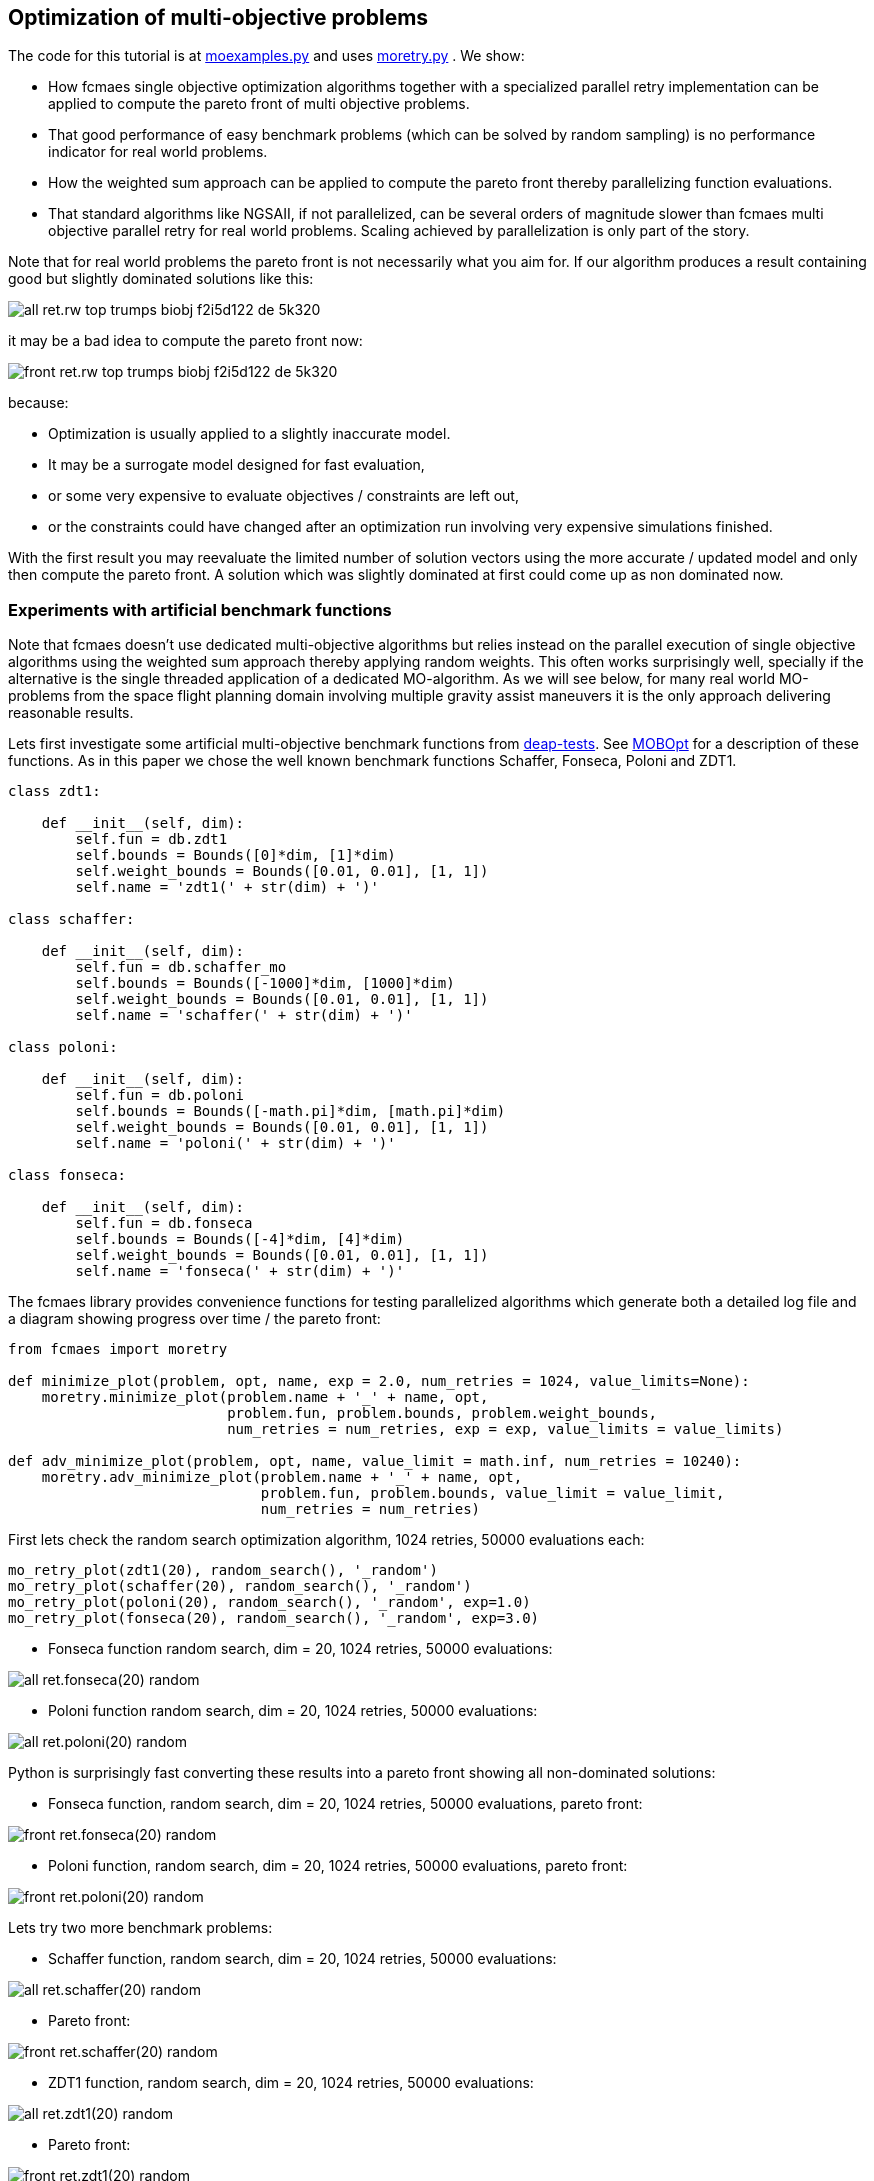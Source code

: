 :encoding: utf-8
:imagesdir: img
:cpp: C++

== Optimization of multi-objective problems

The code for this tutorial is at 
https://github.com/dietmarwo/fast-cma-es/blob/master/examples/moexamples.py[moexamples.py] and uses 
https://github.com/dietmarwo/fast-cma-es/blob/master/fcmaes/moretry.py[moretry.py] . 
We show:

- How fcmaes single objective optimization algorithms together with a specialized parallel retry implementation
can be applied to compute the pareto front of multi objective problems.
- That good performance of easy benchmark problems (which can be solved by random sampling) is no performance 
indicator for real world problems. 
- How the weighted sum approach can be applied to compute the pareto front thereby parallelizing function evaluations.
- That standard algorithms like NGSAII, if not parallelized, can be several orders of magnitude slower than fcmaes multi objective parallel retry for real world problems. Scaling achieved by parallelization is only part of the story. 

Note that for real world problems the pareto front is not necessarily what you aim for. If our algorithm produces a result containing good but slightly dominated solutions like this:

image::all_ret.rw-top-trumps-biobj_f2i5d122__de_5k320.png[]

it may be a bad idea to compute the pareto front now:

image::front_ret.rw-top-trumps-biobj_f2i5d122__de_5k320.png[]

because:

- Optimization is usually applied to a slightly inaccurate model. 
- It may be a surrogate model designed for fast evaluation,
- or some very expensive to evaluate objectives / constraints are left out, 
- or the constraints could have changed after an optimization run involving very expensive simulations finished. 

With the first result you may reevaluate the limited number of solution vectors using the more accurate / updated
model and only then compute the pareto front. A solution which was slightly dominated at first could come up as
non dominated now. 

=== Experiments with artificial benchmark functions

Note that fcmaes doesn't use dedicated multi-objective algorithms but relies instead on the parallel execution of
single objective algorithms using the weighted sum approach thereby applying random weights. This often works
surprisingly well, specially if the alternative is the single threaded application of a dedicated MO-algorithm. 
As we will see below, for many real world MO-problems from the space flight planning domain involving multiple gravity assist maneuvers
it is the only approach delivering reasonable results.   

Lets first investigate some artificial multi-objective benchmark functions from
https://github.com/DEAP/deap/blob/master/deap/benchmarks/[deap-tests].
See https://www.sciencedirect.com/science/article/pii/S2352711020300911[MOBOpt]
for a description of these functions. As in this paper we chose the well known
benchmark functions Schaffer, Fonseca, Poloni and ZDT1. 

[source,python]
----
class zdt1: 

    def __init__(self, dim):
        self.fun = db.zdt1
        self.bounds = Bounds([0]*dim, [1]*dim)
        self.weight_bounds = Bounds([0.01, 0.01], [1, 1]) 
        self.name = 'zdt1(' + str(dim) + ')'

class schaffer: 

    def __init__(self, dim):
        self.fun = db.schaffer_mo
        self.bounds = Bounds([-1000]*dim, [1000]*dim)
        self.weight_bounds = Bounds([0.01, 0.01], [1, 1]) 
        self.name = 'schaffer(' + str(dim) + ')'

class poloni: 

    def __init__(self, dim):
        self.fun = db.poloni
        self.bounds = Bounds([-math.pi]*dim, [math.pi]*dim)
        self.weight_bounds = Bounds([0.01, 0.01], [1, 1]) 
        self.name = 'poloni(' + str(dim) + ')'

class fonseca: 

    def __init__(self, dim):
        self.fun = db.fonseca
        self.bounds = Bounds([-4]*dim, [4]*dim) 
        self.weight_bounds = Bounds([0.01, 0.01], [1, 1]) 
        self.name = 'fonseca(' + str(dim) + ')'
----

The fcmaes library provides convenience functions for testing parallelized algorithms which generate both
a detailed log file and a diagram showing progress over time / the pareto front: 

[source,python]
----
from fcmaes import moretry

def minimize_plot(problem, opt, name, exp = 2.0, num_retries = 1024, value_limits=None):
    moretry.minimize_plot(problem.name + '_' + name, opt, 
                          problem.fun, problem.bounds, problem.weight_bounds, 
                          num_retries = num_retries, exp = exp, value_limits = value_limits)

def adv_minimize_plot(problem, opt, name, value_limit = math.inf, num_retries = 10240):
    moretry.adv_minimize_plot(problem.name + '_' + name, opt, 
                              problem.fun, problem.bounds, value_limit = value_limit,
                              num_retries = num_retries)
----

First lets check the random search optimization algorithm, 1024 retries, 50000 evaluations each: 

[source,python]
----
mo_retry_plot(zdt1(20), random_search(), '_random')
mo_retry_plot(schaffer(20), random_search(), '_random')
mo_retry_plot(poloni(20), random_search(), '_random', exp=1.0)
mo_retry_plot(fonseca(20), random_search(), '_random', exp=3.0)  
----

- Fonseca function random search, dim = 20, 1024 retries, 50000 evaluations:

image::all_ret.fonseca(20)_random.png[] 

- Poloni function random search, dim = 20, 1024 retries, 50000 evaluations:

image::all_ret.poloni(20)_random.png[] 

Python is surprisingly fast converting these results into a pareto front showing all non-dominated solutions:

- Fonseca function, random search, dim = 20, 1024 retries, 50000 evaluations, pareto front:

image::front_ret.fonseca(20)_random.png[] 

- Poloni function, random search, dim = 20, 1024 retries, 50000 evaluations, pareto front:

image::front_ret.poloni(20)_random.png[]

Lets try two more benchmark problems:

- Schaffer function, random search, dim = 20, 1024 retries, 50000 evaluations:

image::all_ret.schaffer(20)_random.png[]

- Pareto front:

image::front_ret.schaffer(20)_random.png[]

- ZDT1 function, random search, dim = 20, 1024 retries, 50000 evaluations:

image::all_ret.zdt1(20)_random.png[]

- Pareto front:

image::front_ret.zdt1(20)_random.png[]

Wait, the ZDT1 result is not what we expected, may be it helps if we choose a better algorithm?

- ZDT1 function, de-cma sequence, dim = 20, 1024 retries, 50000 evaluations:

image::all_ret.zdt1(20)_decma.png[]

- Pareto front:

image::front_ret.zdt1(20)_decma.png[]

What did we learn so far? For most artificial problems 
no sophisticated optimization algorithm is needed, random search is sufficient.
These "benchmark" functions are designed to show potential flaws in 
multi-objective optimization algorithms.
They don't reflect typical real world problems. You should not predict the
performance of an algorithm for real world problems using these benchmarks. For this reason
lets switch our focus to a 

=== Real World Multi Objective Scenario

Suppose we work at NASA and our task is the planning of the 
https://solarsystem.nasa.gov/missions/cassini/overview/[Cassini] mission to Saturn. 
Fortunately our colleagues at ESA prepared a nice model 
https://www.esa.int/gsp/ACT/projects/gtop/cassini1/[Cassini model] we can adapt to create
a multi objective fitness function. Our boss told us that the overall 
mission time should be < 2000 days. He leaves in a few hours for a big planning meeting and
we need to convince him until then that this is a stupid idea. We need to show him the
tradeoff between fuel consumption and mission time, which means we have to compute the
pareto front for these two competing objectives. Not enough time to feed our Supercomputer,
we only have a fast 16 core desktop (AMD 5950x) available for the analysis. 

We import ESAs single objective Cassini fitness function which determines the overall delta
velocity, which is more or less equivalent to the fuel consumption. The second
objective, the travel time, can easily be derived from the input arguments. 

[source,python]
----
from fcmaes.astro import Cassini1

class cassini1_mo: 

    def __init__(self):
        self.base = Cassini1()
        self.bounds = self.base.bounds
        self.weight_bounds = Bounds([1, 0.01], [100, 1]) # weighting of objectives
        self.name = self.base.name
 
    def fun(self, x):
        dv = self.base.fun(np.array(x)) # delta velocity, original objective (km/s)
        mission_time = sum(x[1:]) # mission time (days)
        y = np.empty(2)
        y[0] = dv       
        y[1] = mission_time
        return y
----

From the https://github.com/dietmarwo/fast-cma-es/blob/master/README.adoc[Readme] we know that the first
objective has an optimal value of 4.93 km/s. It is the easiest of the GTOP problems, solvable 
in under 10 seconds. Will the multi objective version be as easy to solve?
Considering the ZDT1 results above we are skeptical if random sampling will lead us anywhere. 

=== NSGA-II Non-dominated Sorting Genetic Algorithm

But there is an alternative, lets try the well known https://pymoo.org/algorithms/nsga2.html[NSGA-II] algorithm. We adapted the code from https://github.com/ppgaluzio/MOBOpt/blob/master/mobopt/_NSGA-II.py[NSGA-II.py] for this experiment. 

[source,python]
----
def nsgaII_test(problem, fname, NGEN=2000, MU=100, value_limits = None):
    time0 = time.perf_counter() # optimization start time
    name = problem.__class__.__name__ 
    logger().info('optimize ' + name + ' nsgaII') 
    pbounds = np.array(list(zip(problem.bounds.lb, problem.bounds.ub)))
    pop, logbook, front = nsgaII(2, problem.fun, pbounds, NGEN=NGEN, MU=MU) 
    logger().info(name + ' nsgaII time ' + str(dtime(time0)))    
    if not value_limits is None:
        front = np.array(
            [y for y in front if all([y[i] < value_limits[i] for i in range(len(y))])])
    moretry.plot(front, 'nsgaII_' + name + fname)
----

Unfortunately the implementation is single threaded, but NSGA-II solves all our benchmark problems in under 30 seconds:

- Fonseca function, dim = 20, NSGA-II pareto front, NGEN=2000, MU=100:

image::nsgaII_fonseca_front.png[] 

- Poloni function, dim = 20, NSGA-II pareto front, NGEN=2000, MU=100:

image::nsgaII_poloni_front.png[]

- Schaffer function, dim = 20, NSGA-II pareto front, NGEN=2000, MU=100:

image::nsgaII_schaffer_front.png[]

- ZDT1 function, dim = 20, NSGA-II pareto front, NGEN=2000, MU=100:

image::nsgaII_zdt1_front.png[]

Encouraged by the good and fast results for the artificial benchmarks
we hope NSGA-II should also solve the Cassini problem. We expect it to be harder, therefore
we use 120000 generations and a population size of 200.  

- Cassini1 function NSGA-II pareto front, NGEN=120000, MU=200, time = 6587.19 sec:

image::nsgaII_cassini1_mo_120k200_front.png[]

A bit disappointing. Even with 120000 generations and a population size of 200, taking about 6587 seconds,
we still miss the non dominated low dv / high travel time solutions. 

=== fcmaes multi objective parallel retry

Our boss is leaving soon, we are running out of time. Perhaps there is a way to apply our
fast - and parallelizable - single objective algorithms. What if we wrap the multi-objective
function and map it to a single objective one using the weighted sum approach?

[source,python]
----
class mo_wrapper(object):
    """wrapper for multi objective functions applying the weighted sum approach."""
   
    def __init__(self, fun, weights, y_exp=2):
        self.fun = fun  
        self.nobj = len(weights)
        self.weights = weights 
        self.y_exp = y_exp

    def eval(self, x):
        y = self.fun(np.array(x))
        return _avg_exp(self.weights*y, self.y_exp)
        
def _avg_exp(y, y_exp):
    return sum([y[i]**y_exp for i in range(len(y))])**(1.0/y_exp)
----

The idea is now to use random weights - inside defined boundaries - for each optimization retry.
Since these retries are executed in parallel, we can compute much more function evaluations per second
this way. Why do we need a configurable exponent `y_exp` ?
For problems where the pareto front contains very different values for the objectives,
like the Poloni function, we need a low exponent:

- Poloni weighted sum,  y_exp = 1.0, 2000 evals, 1024 retries, 2.7 sec:

image::poloni_1.0_cma_front.png[]

Using a higher exponent we would loose the extreme values at the left.
For real world problems usually we are not interested in results where one of our objectives
has a bad value, we prefer balanced results. For the cassini mission there even may be hard limits 
for both travel time and fuel consumption.  

On the other hand for functions like Fonseca we would have a pareto front "gap"
in the middle for low exponents, therefore we increase it to 3.0:

- Fonseca weighted sum, y_exp = 3.0, 2000 evals, 1024 retries, 4.9 sec:

image::fonseca_3.0_decma_front.png[]

For real world problems `y_exp = 2.0`, the default value usually is a good choice. 

We configure 1024 retries with a maximum of 50000 evaluations. Since our processor supports 32 parallel threads we choose a number of retries dividable by 32. 

[source,python]
----
def minimize_plot(name, optimizer, fun, bounds, weight_bounds, 
                  value_limits = None, num_retries = 1024, 
             exp = 2.0, workers = mp.cpu_count(), logger=logger(), statistic_num = 0):
    time0 = time.perf_counter() # optimization start time
    name += ' ' + optimizer.name
    logger.info('optimize ' + name) 
    xs, ys = minimize(fun, bounds,weight_bounds, 
             value_exp = exp,
             value_limits = value_limits,
             num_retries = num_retries,              
             optimizer = optimizer,
             workers = workers,
             logger=logger, statistic_num = statistic_num)
    retry.plot(ys, 'all_.' + name + '.png', interp=False)
    np.savez_compressed(name, xs=xs, ys=ys)
    xs, front = pareto(xs, ys)
    logger.info(name + ' time ' + str(dtime(time0))) 
    retry.plot(front, 'front_.' + name + '.png')
----

- Cassini weighted sum, 1024 retries, max 50000 evals, BiteOpt algorithm, time = 43.62 sec:

image::front_.Cassini1_bite cpp.png[]
 
- Cassini weighted sum, 1024 retries, max 50000 evals, DE-CMA sequence, time = 31.94 sec:

image::front_.Cassini1_de_cpp _cma_cpp.png[]

Finally non-dominated low-dv solutions with > 6000 travel time show up. This dv-optimum is no trivial 
to find even if formulated as single objective problem. This may be the reason NGSA-II fails here. 

Fcmaes parallel retry outperforms NGSAII by a big margin delivering a superior result. 
The only drawback is that we have to extend the function definition by `weight_bounds` which
sets the bounds for the randomly generated objective weights. The first objective is in m/s, optimum
about 4.7 m/s, the second one in days, optimum > 1000 days. So we define   
`weight_bounds = Bounds([1, 0.01], [100, 1])` to balance the weighted sum: 
Finally we got our Cassini pareto front to convince our boss to allow for a maximal mission time of 2100 days. 

Note that we write of the optimization results before applying ``moretry.pareto` which
can be plotted later if needed:

[source,python]
----
    with np.load('fname.npz') as data:
        xs = data['xs']
        ys = data['ys']
        moretry.plot(ys, 'fname.png', interp=False)
----

- Cassini weighted sum, 1024 retries, max 50000 evals, DE-CMA sequence, all optimization results:

image::all_.Cassini1_de_cpp_cma_cpp.png[]

=== Constraints

What if our problem has to fulfill a list of constraints? They can be converted into objectives:

- Equality:  `a = b` can be converted into objective `abs(a-b)`
- Inequality: `a < b` can be converted into objective `max(0, a-b)`

Use high values as weight bounds, like `[1000, 1000]` allowing for no variation of constraint weights. 
Sometimes it is useful to add a constant penalty `c`:

- Equality:  `a = b` can be converted into objective `abs(a-b) + c if abs(a-b) > 0 else 0`
- Inequality: `a < b` can be converted into objective `a-b + c if a-b > 0 else 0`

=== What if the problem is crazy hard ?

Now we will show what you can do if your problem tests the limits of state of the art single
objective optimizers. Lets have a look at the unconstrained variant
of ESAs https://www.esa.int/gsp/ACT/projects/gtop/tandem/[Tandem] problem, 
another interplanetary trajectory with multiple planet gravity assist maneuvers.
nsgaII_cassini1_mo_20k200_front
Note that it took about 3 years until a 1673.88 kg solution
was discovered by G. Stracquadanio, A. La Ferla and G. Nicosia at University of Catania, see
https://www.esa.int/gsp/ACT/projects/gtop/tandem_unc . As usual we import the GTOP probem
and modify it to take the mission time as second objective into account:

[source,python]
----
from fcmaes.astro import Tandem

class tandem_mo: 

    def __init__(self, constrained=False):
        self.base = Tandem(5, constrained=constrained)
        self.bounds = self.base.bounds
        self.weight_bounds = Bounds([1, 0], [1, 0]) # ignore 2nd objective
        self.name = self.base.name
 
    def fun(self, x):
        final_mass = self.base.fun(np.array(x)) # original objective (-kg)
        mission_time = sum(x[4:8]) # mission time (days)
        y = np.empty(2)
        y[0] = final_mass       
        y[1] = mission_time
        return y
----

Lets start with random search :

- Tandem unconstrained, 10000 retries 100000 evaluations each:

image::front_.Tandem unconstrained_ random.png[]

A billion evaluations for a maximal mass of 22 kg. Quite a distance to the 1673.88 kg optimum. 
A clear indication that this problem is really hard. 

==== NSGA-II

Since we got no chance using the random sample approach - no surprize - lets try NSGA-II next:

[source,python]
----
nsgaII_test(tandem_mo(), '_front.png', NGEN=120000, MU=200, value_limits = [0, 10000])
----

- Tandem unconstrained, NSGA-II pareto front, NGEN=120000, MU=200, time = 7245 sec

image::nsgaII_Tandem_mo_120k200front.png[]

Took over 2 hours, looks very smooth, but unfortunately far away from the real pareto front. Below 3000 days travel
time there are hardly much better solutions, but what caused NSGA-II to avoid longer trajectories? 
The second objective seems to "drag" the algorithm away from high-final-mass solutions. With the weighted sum approach
we have the means to fight this issue.  

==== fcmaes parallel retry

[source,python]
----
    minimize_plot(tandem_mo(), de_cma(100000), '100k10k', num_retries=10240, exp=1.0)
----

- Tandem unconstrained, parallel retry de_cma, 100000 evaluations, 4096 retries, time = 556 sec

image::front_.Tandem unconstrained_6_de_cpp_cma_cpp.png[]

To handle the complexity of the problem we increased the number of evaluations per retry to 100000. 
To fight the "drag" to low mission time solutions 
we completely block the second objective `weight_bounds = Bounds([1, 0], [1, 0])`
and use `exp=1.0` which makes the weighted sum identical to the first objective. This means
that alternatively we directly could have used the single objective Tandem version. We did
not to enable the following

==== Excercise

Experiment with other `weight_bounds` and `exp` settings. You will observe that preserving the
first objective unaltered is crucial to success. Experiment also with other algorithms, 
Bite_cpp(100000, M=16) probably being the strongest - for many other problems even superior - competitor. 

Since we use only the first objective for optimization, why not try the advanced retry which 
uses a smart management of the boundaries depending on previous runs. We feed the algorithm with
`problem.base.fun`, the single objective version of the Tandem problem. 
The pareto front is computed using `ys = np.array([problem.fun(x) for x in xs])`, the 
multi objective Tandem function applied to the optimization result.

[source,python]
----
from fcmaes import advretry

def adv_minimize_plot(name, optimizer, fun, bounds,
                   value_limit = math.inf, num_retries = 1024, logger=logger(), statistic_num = 0):
    time0 = time.perf_counter() # optimization start time
    name += ' ' + optimizer.name
    logger.info('smart optimize ' + name) 
    store = advretry.Store(lambda x:fun(x)[0], bounds, capacity=5000, logger=logger, 
                           num_retries=num_retries, statistic_num = statistic_num) 
    advretry.retry(store, optimizer.minimize, num_retries, value_limit)
    xs = np.array(store.get_xs())
    ys = np.array([fun(x) for x in xs])
    retry.plot(ys, 'all_smart.' + name + '.png', interp=False)
    np.savez_compressed(name , xs=xs, ys=ys)
    xs, front = pareto(xs, ys)
    logger.info(name+ ' time ' + str(dtime(time0))) 
    retry.plot(front, 'front_smart.' + name + '.png')

adv_minimize_plot(tandem_mo(), de_cma(1000), '_' + str(i) + '_smart', value_limit = -500, num_retries = 100000)
----

- Tandem unconstrained, parallel smart retry de_cma, 100000 retries between 1000 and 50000 evaluations, time = 3360 sec

image::front_smart.Tandem unconstrained 6__2.png[]

Checking all solutions generated we see that the smart parallel retry algorithm found three solutions > 1600 kg. 

image::all_smart.Tandem unconstrained 6__2.png[]

==== Joined forces

A single run may be not sufficient for the pareto front, this is the reason we saved the optimization results
using `np.savez`. Now we can just collect these results to produce the final result using: 

[source,python]
----
def plot_all(folder, fname):
    files = glob.glob(folder + '/*.npz', recursive=True)
    xs = []
    ys = []
    for file in files:
        with np.load(file) as data:
            xs += list(data['xs'])
            ys += list(data['ys'])
    xs = np.array(xs); ys = np.array(ys)         
    xs, front = moretry.pareto(xs, ys)
    moretry.plot(ys, fname + '_all.png', interp=False)
    moretry.plot(front, fname + '_front.png')
----

=== What if the problem is not solvable even as single objective problem ?

In this case we need a surrogate model. 
https://github.com/mlooz/pykep/blob/2edc5db4da9bdd5bec7326353a59c5a796d59ab3/pykep/trajopt/gym/_solar_orbiter.py#L753[_solar_orbiter_udp_1dsm] models 
the https://www.esa.int/Science_Exploration/Space_Science/Solar_Orbiter[Solar Orbiter] mission as a sequence of gravity assist maneuvers with a single deep space maneuver (1DSM) between the planets. Lets assume we use the planet sequence

[source,python]
----
seq=[earth, venus, venus, earth, venus, venus, venus, venus, venus, venus]
----

as in the original mission. The 1DSM solo model is very generic, it allows solutions not considered by the solo
planning team at ESOC. Unfortunately you need future optimization algorithms combined with an incredible amount of
computing power to solve it. So our first goal is to establish the correctness of the model by reproducing 
a number of good solutions we know already from a much simpler model which we fortunately already have here
https://github.com/dietmarwo/fast-cma-es/blob/master/examples/moexamples.py[solo_mgrar_udp.py]. Using 
this "surrogate" model we can compute solutions which are convertible into solutions of the 1DSM model. 
The conversion includes a 
local optimization using the 1dsm model for each surrogate solution because of accuracy issues. 
https://gist.github.com/dietmarwo/86f24e1b9a702e18615b767e226e883f[Here] we listed solutions for both solo models. 
There is no chance to apply existing multi-objective algorithms like NSGA-II neither to the 1DSM nor to the surrogate model. 

Solar Orbiter has not only two, but a number of competing primary objectives:

- Minimal delta velocity / fuel consumption
- Minimal overall travel time
- Maximal inclination relative to the sun equator - we want to investigate the poles of the sun. 
- Minimal - but limited - perhelion. We want to come close but avoid burning our equipment. 

Lets choose the following two objectives:

- First objective: maximal inclination in deg.
- Second objective: minimal travel time in days.

Solar Orbiter 1DSM model, all combined optimization results:

image::solo_mo_all.png[]

- Solar Orbiter 1DSM model, pareto front of all combined optimization results:

image::solo_mo_front.png[]

The pareto front is not very useful here, instead we use all good solutions and select one 
considering secondary objectives like:

- Do we cross a comet halo? The real solo mission does although this was not part of the planning
- Start velocity from earth
- Downlink capability - how fast can data be transferred during the mission

See https://issues.cosmos.esa.int/solarorbiterwiki/download/attachments/44993822/SOL-ESC-RP-05500%20-%20Issue%205r0%2C%20201681029%20-%20Solar%20Orbiter%20CReMA%20Issue%205%20Rev%200.pdf[SOL-ESC-RP-05500] for a detailed description
of the mission goals. 